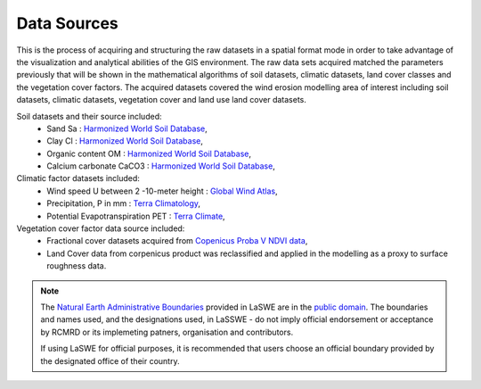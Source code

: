 
========================
Data Sources
========================

This is the process of acquiring and structuring the raw datasets in a spatial 
format mode in order to take advantage of the visualization and analytical abilities 
of the GIS environment. 
The raw data sets acquired matched the parameters 
previously that will be shown in the mathematical algorithms of soil datasets, 
climatic datasets, land cover classes and the vegetation cover factors.
The acquired datasets covered the wind erosion modelling area of 
interest including soil datasets, climatic datasets, 
vegetation cover and land use land cover datasets.

Soil datasets and their source included:
    * Sand Sa : `Harmonized World Soil Database <https://data.isric.org/geonetwork/srv/eng/catalog.search#/home/>`_,
    * Clay Cl : `Harmonized World Soil Database <https://data.isric.org/geonetwork/srv/eng/catalog.search#/home/>`_,
    * Organic content OM : `Harmonized World Soil Database <https://data.isric.org/geonetwork/srv/eng/catalog.search#/home/>`_,
    * Calcium carbonate CaCO3 : `Harmonized World Soil Database <https://data.isric.org/geonetwork/srv/eng/catalog.search#/home/>`_,

Climatic factor datasets included:
    * Wind speed U between 2 -10-meter height : `Global Wind Atlas <https://globalwindatlas.info/>`_,
    * Precipitation, P in mm : `Terra Climatology <https://www.climatologylab.org/terraclimate.html/>`_,
    * Potential Evapotranspiration PET : `Terra Climate <https://www.climatologylab.org/terraclimate.html/>`_,

Vegetation cover factor data source included:
    * Fractional cover datasets acquired from `Copenicus Proba V NDVI data <https://earth.esa.int/eogateway/missions/proba-v>`_,
    * Land Cover data from corpenicus product was reclassified and applied in the modelling as a proxy to surface roughness data. 




.. note::
    The `Natural Earth Administrative Boundaries`_ provided in LaSWE  
    are in the `public domain`_. The boundaries and names used, and the 
    designations used, in LaSSWE - do not imply official endorsement or 
    acceptance by RCMRD or its implemeting patners, organisation and contributors.

    If using LaSWE for official purposes, it is recommended that users 
    choose an official boundary provided by the designated office of their 
    country.

.. _Natural Earth Administrative Boundaries: http://www.naturalearthdata.com

.. _Public Domain: https://creativecommons.org/publicdomain/zero/1.0


.. figure:: ../_static/Images/wind.png


